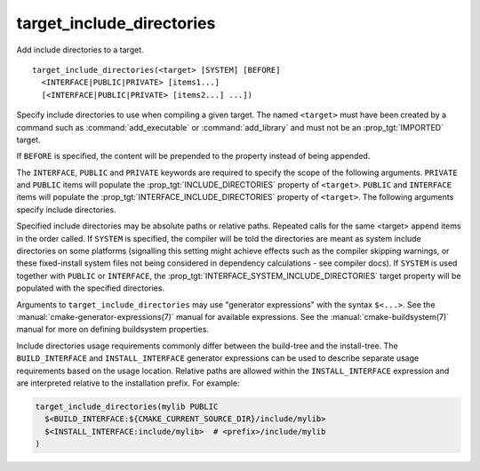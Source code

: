 target_include_directories
--------------------------

Add include directories to a target.

::

  target_include_directories(<target> [SYSTEM] [BEFORE]
    <INTERFACE|PUBLIC|PRIVATE> [items1...]
    [<INTERFACE|PUBLIC|PRIVATE> [items2...] ...])

Specify include directories to use when compiling a given target.
The named ``<target>`` must have been created by a command such
as :command:`add_executable` or :command:`add_library` and must not be an
:prop_tgt:`IMPORTED` target.

If ``BEFORE`` is specified, the content will be prepended to the property
instead of being appended.

The ``INTERFACE``, ``PUBLIC`` and ``PRIVATE`` keywords are required to specify
the scope of the following arguments.  ``PRIVATE`` and ``PUBLIC`` items will
populate the :prop_tgt:`INCLUDE_DIRECTORIES` property of ``<target>``.
``PUBLIC`` and ``INTERFACE`` items will populate the
:prop_tgt:`INTERFACE_INCLUDE_DIRECTORIES`
property of ``<target>``.  The following arguments specify include
directories.

Specified include directories may be absolute paths or relative paths.
Repeated calls for the same <target> append items in the order called.  If
``SYSTEM`` is specified, the compiler will be told the
directories are meant as system include directories on some platforms
(signalling this setting might achieve effects such as the compiler
skipping warnings, or these fixed-install system files not being
considered in dependency calculations - see compiler docs).  If ``SYSTEM``
is used together with ``PUBLIC`` or ``INTERFACE``, the
:prop_tgt:`INTERFACE_SYSTEM_INCLUDE_DIRECTORIES` target property will be
populated with the specified directories.

Arguments to ``target_include_directories`` may use "generator expressions"
with the syntax ``$<...>``.  See the :manual:`cmake-generator-expressions(7)`
manual for available expressions.  See the :manual:`cmake-buildsystem(7)`
manual for more on defining buildsystem properties.

Include directories usage requirements commonly differ between the build-tree
and the install-tree.  The ``BUILD_INTERFACE`` and ``INSTALL_INTERFACE``
generator expressions can be used to describe separate usage requirements
based on the usage location.  Relative paths are allowed within the
``INSTALL_INTERFACE`` expression and are interpreted relative to the
installation prefix.  For example:

.. code-block:: cmake

  target_include_directories(mylib PUBLIC
    $<BUILD_INTERFACE:${CMAKE_CURRENT_SOURCE_DIR}/include/mylib>
    $<INSTALL_INTERFACE:include/mylib>  # <prefix>/include/mylib
  )
